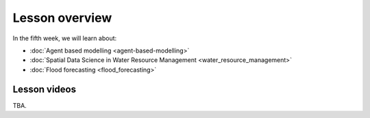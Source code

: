 Lesson overview
===============

In the fifth week, we will learn about:

- :doc:`Agent based modelling <agent-based-modelling>`
- :doc:`Spatial Data Science in Water Resource Management <water_resource_management>`
- :doc:`Flood forecasting <flood_forecasting>`

Lesson videos
-------------

TBA.


.. To ensure the privacy of participating students at online sessions, the videos will not be made publicly available this year.

    .. admonition:: Lesson 5 - Agent Based Modelling with Spatial data

        Aalto University students can access the video by clicking the image below (requires login):

        .. figure:: img/SDS4SD_Lesson_5.1.png
            :target: https://aalto.cloud.panopto.eu/Panopto/Pages/Viewer.aspx?id=5e083b40-1584-4997-8653-ae360125408e
            :width: 500px
            :align: left

